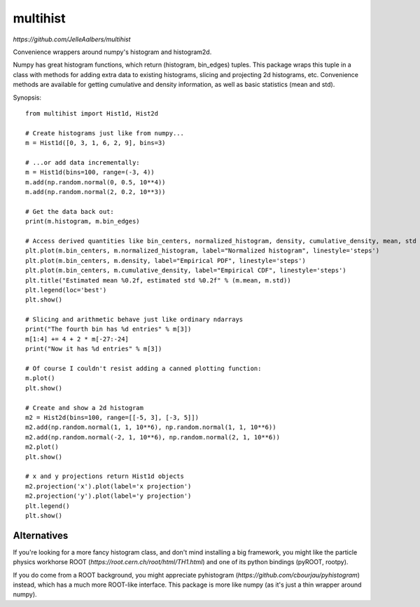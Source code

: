 multihist
===========
`https://github.com/JelleAalbers/multihist`

Convenience wrappers around numpy's histogram and histogram2d.

Numpy has great histogram functions, which return (histogram, bin_edges) tuples. This package wraps this tuple in a class
with methods for adding extra data to existing histograms, slicing and projecting 2d histograms, etc.
Convenience methods are available for getting cumulative and density information, as well as basic statistics (mean and std).

Synopsis::

    from multihist import Hist1d, Hist2d

    # Create histograms just like from numpy...
    m = Hist1d([0, 3, 1, 6, 2, 9], bins=3)

    # ...or add data incrementally:
    m = Hist1d(bins=100, range=(-3, 4))
    m.add(np.random.normal(0, 0.5, 10**4))
    m.add(np.random.normal(2, 0.2, 10**3))

    # Get the data back out:
    print(m.histogram, m.bin_edges)

    # Access derived quantities like bin_centers, normalized_histogram, density, cumulative_density, mean, std
    plt.plot(m.bin_centers, m.normalized_histogram, label="Normalized histogram", linestyle='steps')
    plt.plot(m.bin_centers, m.density, label="Empirical PDF", linestyle='steps')
    plt.plot(m.bin_centers, m.cumulative_density, label="Empirical CDF", linestyle='steps')
    plt.title("Estimated mean %0.2f, estimated std %0.2f" % (m.mean, m.std))
    plt.legend(loc='best')
    plt.show()

    # Slicing and arithmetic behave just like ordinary ndarrays
    print("The fourth bin has %d entries" % m[3])
    m[1:4] += 4 + 2 * m[-27:-24]
    print("Now it has %d entries" % m[3])

    # Of course I couldn't resist adding a canned plotting function:
    m.plot()
    plt.show()

    # Create and show a 2d histogram
    m2 = Hist2d(bins=100, range=[[-5, 3], [-3, 5]])
    m2.add(np.random.normal(1, 1, 10**6), np.random.normal(1, 1, 10**6))
    m2.add(np.random.normal(-2, 1, 10**6), np.random.normal(2, 1, 10**6))
    m2.plot()
    plt.show()

    # x and y projections return Hist1d objects
    m2.projection('x').plot(label='x projection')
    m2.projection('y').plot(label='y projection')
    plt.legend()
    plt.show()

Alternatives
------------
If you're looking for a more fancy histogram class, and don't mind installing a big framework,
you might like the particle physics workhorse ROOT (`https://root.cern.ch/root/html/TH1.html`) and one of its python bindings (pyROOT, rootpy).

If you do come from a ROOT background, you might appreciate pyhistogram (`https://github.com/cbourjau/pyhistogram`) instead,
which has a much more ROOT-like interface. This package is more like numpy (as it's just a thin wrapper around numpy).